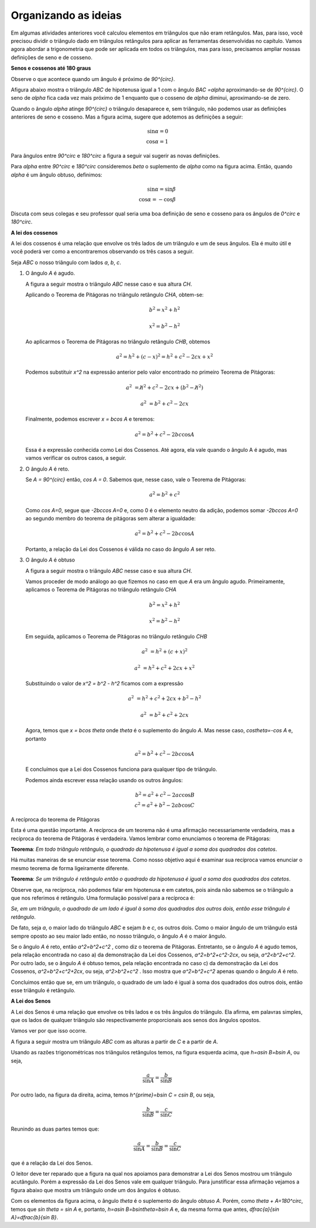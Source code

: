 .. _organizando-3:

*********************
Organizando as ideias
*********************

Em algumas atividades anteriores você calculou elementos em triângulos que não eram retângulos. Mas, para isso, você precisou dividir o triângulo dado em triângulos retângulos para aplicar as ferramentas desenvolvidas no capítulo. Vamos agora abordar a trigonometria que pode ser aplicada em todos os triângulos, mas para isso, precisamos ampliar nossas definições de seno e de cosseno.

.. _sub-seno-cos-maior-que-90:

**Senos e cossenos até 180 graus**

Observe o que acontece quando um ângulo é próximo de `90^{\circ}`.

Afigura abaixo mostra o triângulo `ABC` de hipotenusa igual a 1 com o ângulo `BAC =\alpha` aproximando-se de `90^{\circ}`. O seno de `\alpha` fica cada vez mais próximo de 1 enquanto que o cosseno de `\alpha` diminui, aproximando-se de zero.


.. tikz:: 


   \definecolor{qqwuqq}{rgb}{0.,0.39215686274509803,0.}
   \clip(-0.9221201047138317,-1.5964236511929875) rectangle (3.4843212153469962,6.016685362179443);
   \draw[line width=0.8pt,fill=black,fill opacity=0.10000000149011612] (0.75,0.) -- (0.75,0.3) -- (0.47398011550346203,0.3) -- (0.473980115503462,0.) -- cycle;
   \draw [shift={(0.,0.)},line width=0.8pt,color=qqwuqq,fill=qqwuqq,fill opacity=0.10000000149011612] (0,0) -- (0.:0.3272109891134278) arc (0.:84.64531064246371:0.3272109891134278) -- cycle;
   \draw [line width=0.8pt] (0.,0.)-- (1.,0.);
   \draw [line width=0.8pt] (0.,0.)-- (0.473980115503462,5.056866460780054);
   \draw [line width=0.8pt] (0.473980115503462,5.056866460780054)-- (0.473980115503462,0.);
   \draw (-.05,0.7) node[anchor=north west] {$\alpha$};
   \draw (-0.20225592866429043,2.5046207456953127) node[anchor=north west] {1};
   \draw (0.6266785770897266,2.4609926138135223) node[anchor=north west] {sin$\alpha$};
   \draw (-0.2895121924278712,-0.4) node[anchor=north west] {cos$\alpha$};
   \draw [fill=black] (0.,0.) circle (1.0pt);
   \draw[color=black] (-0.2458840605460808,-0.23304452988703647) node {$A$};
   \draw [fill=black] (0.473980115503462,5.056866460780054) circle (1.0pt);
   \draw[color=black] (0.4957941814443555,5.438612614745719) node {$C$};
   \draw [fill=black] (0.473980115503462,0.) circle (1.0pt);
   \draw[color=black] (0.4957941814443555,-0.2766726617688269) node {$B$};

Quando o ângulo `\alpha` atinge `90^{\circ}` o triângulo desaparece e, sem triângulo, não podemos usar as definições anteriores de seno e cosseno. Mas a figura acima, sugere que adotemos as definições a seguir:


.. math::

   \sin\alpha=0\\
   \cos\alpha=1

Para ângulos entre `90^\circ` e `180^\circ` a figura a seguir vai sugerir as novas definições.


.. tikz:: 

   \definecolor{ffqqqq}{rgb}{1.,0.,0.}
   \definecolor{qqwuqq}{rgb}{0.,0.39215686274509803,0.}
   \definecolor{ccqqqq}{rgb}{0.8,0.,0.}
   \definecolor{qqzzqq}{rgb}{0.,0.6,0.}
   \clip(-3.0028816140856316,-0.92516866560888) rectangle (2.1104498822616287,3.2714300923494335);
   \draw [shift={(0.,0.)},line width=0.8pt,fill=black,fill opacity=0.25] (0,0) -- (0.:0.40743677261731154) arc (0.:122.89602321343347:0.40743677261731154) -- cycle;
   \draw [shift={(0.,0.)},line width=0.8pt,color=qqwuqq,fill=qqwuqq,fill opacity=0.10000000149011612] (0,0) -- (122.89602321343347:0.40743677261731154) arc (122.89602321343347:180.:0.40743677261731154) -- cycle;
   \draw[line width=0.8pt,fill=black,fill opacity=0.10000000149011612] (-1.6961883777198885,0.) -- (-1.6961883777198885,0.28810130482246243) -- (-1.984289682542351,0.28810130482246243) -- (-1.984289682542351,0.) -- cycle; 
   \draw [line width=0.8pt] (-2.5343293255757215,0.)-- (2.,0.);
   \draw [line width=0.8pt] (0.,0.)-- (-1.984289682542351,3.0677117060407775);
   \draw (0.1954970509602643,0.7249502634912335) node[anchor=north west] {$\alpha$};
   \draw [line width=2.pt,color=qqzzqq] (-1.984289682542351,3.1)-- (-1.984289682542351,0.);
   \draw [line width=2.pt,color=ccqqqq] (0.,0.)-- (-1.984289682542351,0.);
   \draw (-0.7619793646904179,0.6) node[anchor=north west] {$\beta$};
   \draw (-0.7619793646904179,1.7027985177727822) node[anchor=north west] {1};
   \draw [color=qqwuqq](-3,1.5398238087258573) node[anchor=north west] {sin$\beta$};
   \draw [color=ffqqqq](-1.5,-0.01) node[anchor=north west] {cos$\beta$};
   \begin{scriptsize}
   \draw [fill=black] (0.,0.) circle (1.0pt);
   \draw [fill=black] (-1.984289682542351,3.0677117060407775) circle (1.0pt);
   \draw [fill=black] (-1.984289682542351,0.) circle (1.0pt);
   \end{scriptsize}
   

Para `\alpha` entre `90^\circ` e `180^\circ` consideremos `\beta` o suplemento de `\alpha` como na figura acima. Então, quando `\alpha` é um ângulo obtuso, definimos:


.. math::

   \sin\alpha=\sin\beta\\
   \cos\alpha=-\cos\beta

Discuta com seus colegas e seu professor qual seria uma boa definição de seno e cosseno para os ângulos de `0^circ` e `180^\circ`.


.. _sub-coloque-aqui-o-nome:

**A lei dos cossenos**


A lei dos cossenos é uma relação que envolve os três lados de um triângulo e um de seus ângulos. Ela é muito útil e você poderá ver como a encontraremos observando os três casos a seguir.

Seja `ABC` o nosso triângulo com lados `a`, `b`, `c`.

#. O ângulo `A` é agudo.

   A figura a seguir mostra o triângulo `ABC` nesse caso e sua altura `CH`.


   .. tikz:: 

      \definecolor{qqwuqq}{rgb}{0.,0.39215686274509803,0.}
      \draw[line width=0.4pt,fill=black,fill opacity=0.10000000149011612] (1.48,0.2349816549731034) -- (1.2450183450268966,0.23498165497310342) -- (1.2450183450268966,0.) -- (1.48,0.) -- cycle; 
      \draw [shift={(0.,0.)},line width=0.8pt,color=qqwuqq,fill=qqwuqq,fill opacity=0.15000000596046448] (0,0) -- (0.:0.44308565782911746) arc (0.:63.279254153124235:0.44308565782911746) -- cycle;
      \draw [line width=0.8pt] (1.48,2.94)-- (0.,0.);
      \draw [line width=0.8pt] (0.,0.)-- (4.,0.);
      \draw [line width=0.8pt] (4.,0.)-- (1.48,2.94);
      \draw [line width=0.8pt,dash pattern=on 3pt off 3pt] (1.48,2.94)-- (1.48,0.);
      \draw (2.6,2.0) node[anchor=north west] {$ a $};
      \draw (0.3397423689355889,2.0) node[anchor=north west] {$ b $};
      \draw (1.7133079082058529,-0.3) node[anchor=north west] {$ c $};
      \draw (1.4,1.5) node[anchor=north west] {$ h $};
      \draw (0.672056612307427,0) node[anchor=north west] {$ x $};
      \draw (2.1563935660349705,0) node[anchor=north west] {$ c-x $};
      \begin{scriptsize}
      \draw [fill=black] (0.,0.) circle (1.0pt);
      \draw (-0.3913489664824548,-0.) node[anchor=north west] {A};
      \draw [fill=black] (4.,0.) circle (1.0pt);   \draw[color=black] (4.15,-0.15) node {$B$};
      \draw [fill=black] (1.48,2.94) circle (1.0pt);
      \draw[color=black] (1.5,3.15) node {$C$};
      \draw [fill=black] (1.48,0.) circle (1.0pt);
      \draw[color=black] (1.45,-0.2) node {$H$};
      \end{scriptsize}
   

   Aplicando o Teorema de Pitágoras no triângulo retângulo `CHA`, obtem-se:

   .. math::

      b^2 = x^2+h^2
   
      x^2= b^2-h^2
   
   Ao aplicarmos o Teorema de Pitágoras no triângulo retângulo `CHB`, obtemos

   .. math::

      a^2 =h^2 + (c - x)^2 = h^2 + c^2 - 2cx + x^2
   
   Podemos substituir `x^2` na expressão anterior pelo valor encontrado no primeiro Teorema de Pitágoras:

   .. math::

      a^2 &=\not{h^2} + c^2 - 2cx + (b^2 - \not{h^2})
   
      a^2 &= b^2 + c^2 - 2cx
   
   Finalmente, podemos escrever `x = b\cos A` e teremos:


   .. math::

      a^2 = b^2 + c^2 - 2bc\cos A

   Essa é a expressão conhecida como Lei dos Cossenos. Até agora, ela vale quando o ângulo A é agudo, mas vamos verificar os outros casos, a seguir.
   
#. O ângulo `A` é reto.

   Se `A = 90^{\circ}` então, `\cos A = 0`. Sabemos que, nesse caso, vale o Teorema de Pitágoras:
   
   .. math::

      a^2 = b^2+c^2
  
   Como `\cos A=0`, segue que `-2bc\cos A=0` e, como 0 é o elemento neutro da adição, podemos somar `-2bc\cos A=0` ao segundo membro do teorema de pitágoras sem alterar a igualdade:
  
   .. math::
  
      a^2 = b^2 + c^2 - 2bc\cos A
      
   Portanto, a relação da Lei dos Cossenos é válida no caso do ângulo `A` ser reto.

#. O ângulo `A` é obtuso

   A figura a seguir mostra o triângulo `ABC` nesse caso e sua altura `CH`.
   
   .. tikz:: 

      \definecolor{qqwuqq}{rgb}{0.,0.39215686274509803,0.}
      \draw [shift={(0.,0.)},line width=0.8pt,color=qqwuqq,fill=qqwuqq,fill opacity=0.15000000596046448] (0,0) -- (0.:0.45338997545305054) arc (0.:116.67958882499202:0.45338997545305054) -- cycle;
      \draw[line width=0.8pt,fill=black,fill opacity=0.10000000149011612] (-1.0114916699533718,0.) -- (-1.0114916699533718,0.32059512616485436) -- (-1.3320867961182261,0.32059512616485436) -- (-1.3320867961182261,0.) -- cycle; 
      \draw [shift={(0.,0.)},line width=0.8pt,fill=black,fill opacity=0.10000000149011612] (0,0) -- (116.67958882499202:0.3400424815897879) arc (116.67958882499202:180.:0.3400424815897879) -- cycle;
      \draw [line width=0.8pt] (-1.3320867961182261,2.650911995020492)-- (0.,0.);
      \draw [line width=0.8pt] (0.,0.)-- (4.,0.);
      \draw [line width=0.8pt] (4.,0.)-- (-1.3320867961182261,2.650911995020492);

      \draw (1.3,1.7) node[anchor=north west] {$ a $};
      \draw (-0.6,1.6) node[anchor=north west] {$ b $};
      \draw (1.9549905259163904,0.) node[anchor=north west] {$ c $};
      \draw (-1.8081462703439288,1.6) node[anchor=north west] {$ h $};
      \draw (-0.7880188255745652,0.) node[anchor=north west] {$ x $};
      \draw [line width=0.8pt] (0.,0.)-- (-2.1152149355371312,0.);
      \draw [line width=0.8pt,dash pattern=on 3pt off 3pt] (-1.3320867961182261,2.650911995020492)-- (-1.3320867961182261,0.);
      \draw [line width=0.8pt] (0.,0.)-- (-1.3320867961182261,0.);
      \draw (-0.7,0.6) node[anchor=north west] {$\theta$};
      \begin{scriptsize}
      \draw (-0.,-0.2) node {A};
      \draw [fill=black] (0.,0.) circle (1.0pt);
      \draw [fill=black] (4.,0.) circle (1.0pt);
      \draw[color=black] (4.176601405636338,-0.22708391734398156) node {$B$};
      \draw [fill=black] (-1.3320867961182261,2.650911995020492) circle (1.0pt);
      \draw[color=black] (-1.4454342899814883,3.037323905917978) node {$C$};
      \draw [fill=black] (-1.3320867961182261,0.) circle (1.0pt);
      \draw[color=black] (-1.3774257936635306,-0.2) node {$H$};
      \end{scriptsize}
      
   Vamos proceder de modo análogo ao que fizemos no caso em que `A` era um ângulo agudo. Primeiramente, aplicamos o Teorema de Pitágoras no triângulo retângulo `CHA`
   
   .. math::
   
      b^2=x^2+h^2
      
      x^2=b^2 - h^2
      
   Em seguida, aplicamos o Teorema de Pitágoras no triângulo retângulo `CHB`
   
   .. math::
   
      a^2 &=h^2 + (c+x)^2
      
      a^2 &= h^2 + c^2 + 2cx + x^2
      
   Substituindo o valor de `x^2 = b^2 - h^2` ficamos com a expressão
   
   .. math::
      
      a^2 &= h^2 + c^2 + 2cx + b^2 -h^2
      
      a^2 &= b^2 + c^2 + 2cx
      
   Agora, temos que `x = b\cos \theta` onde `\theta` é o suplemento do ângulo `A`. Mas nesse caso, `\cos\theta=-\cos A` e, portanto
   
   .. math:: 
      
      a^2=b^2 + c^2 - 2bc\cos A
      
   E concluímos que a Lei dos Cossenos funciona para qualquer tipo de triângulo.
   
   Podemos ainda escrever essa relação usando os outros ângulos:

   .. math::
   
      b^2=a^2+c^2 - 2ac\cos B\\
      c^2=a^2+b^2 - 2ab\cos C

A recíproca do teorema de Pitágoras


Esta é uma questão importante. A recíproca de um teorema não é uma afirmação necessariamente verdadeira, mas a recíproca do teorema de Pitágoras é verdadeira. Vamos lembrar como enunciamos o teorema de Pitágoras: 

**Teorema**: *Em todo triângulo retângulo, o quadrado da hipotenusa é igual a soma dos quadrados dos catetos*.

Há muitas maneiras de se enunciar esse teorema. Como nosso objetivo aqui é examinar sua recíproca vamos enunciar o mesmo teorema de forma ligeiramente diferente.

**Teorema**:  *Se um triângulo é retângulo então o quadrado da hipotenusa é igual a soma dos quadrados dos catetos*.

Observe que, na recíproca, não podemos falar em hipotenusa e em catetos, pois ainda não sabemos se o triângulo a que nos referimos é retângulo. Uma formulação possível para a recíproca é:

*Se, em um triângulo, o quadrado de um lado é igual à soma dos quadrados dos outros dois, então esse triângulo é retângulo*.

De fato, seja `a`, o maior lado do triângulo `ABC` e sejam `b` e `c`, os outros dois. Como o maior ângulo de um triângulo está sempre oposto ao seu maior lado então, no nosso triângulo, o ângulo `A` é o maior ângulo.

Se o ângulo `A` é reto, então `a^2=b^2+c^2` , como diz o teorema de Pitágoras. Entretanto, se o ângulo `A` é agudo temos, pela relação encontrada no caso a) da demonstração da Lei dos Cossenos, `a^2=b^2+c^2-2cx`, ou seja, `a^2<b^2+c^2`. Por outro lado, se o ângulo `A` é obtuso temos, pela relação encontrada no caso c) da demonstração da Lei dos Cossenos, `a^2=b^2+c^2+2cx`, ou seja, `a^2>b^2+c^2` . Isso mostra que `a^2=b^2+c^2`  apenas quando o ângulo `A` é reto.

Concluimos então que se, em um triângulo, o quadrado de um lado é igual à soma dos quadrados dos outros dois, então esse triângulo é retângulo.


**A Lei dos Senos**


A Lei dos Senos é uma relação que envolve os três lados e os três ângulos do triângulo. Ela afirma, em palavras simples, que os lados de qualquer triângulo são respectivamente proporcionais aos senos dos ângulos opostos.

Vamos ver por que isso ocorre.

A figura a seguir mostra um triângulo `ABC` com as alturas a partir de `C` e a partir de `A`.


.. tikz:: 

   \definecolor{qqttcc}{rgb}{0.,0.2,0.8}
   \definecolor{dcrutc}{rgb}{0.8627450980392157,0.0784313725490196,0.23529411764705882}
   \definecolor{qqwuqq}{rgb}{0.,0.39215686274509803,0.}
   \clip(-0.64,-1.44) rectangle (8.64,3.3);
   \draw [shift={(0.,0.)},line width=0.8pt,color=qqwuqq,fill=qqwuqq,fill opacity=0.25] (0,0) -- (0.:0.4) arc (0.:61.7826441452707:0.4) -- cycle;
   \draw [shift={(5.,0.)},line width=0.8pt,color=qqwuqq,fill=qqwuqq,fill opacity=0.25] (0,0) -- (0.:0.4) arc (0.:61.78264414527068:0.4) -- cycle;
   \draw [shift={(8.,0.)},line width=0.8pt,color=dcrutc,fill=dcrutc,fill opacity=0.25] (0,0) -- (124.33021719550332:0.4) arc (124.33021719550332:180.:0.4) -- cycle;
   \draw [shift={(1.32,2.46)},line width=0.8pt,color=qqttcc,fill=qqttcc,fill opacity=0.25] (0,0) -- (-118.21735585472932:0.4) arc (-118.21735585472932:-55.66978280449669:0.4) -- cycle;
   \draw [line width=0.8pt] (1.32,2.46)-- (0.,0.);
   \draw [line width=0.8pt] (1.32,2.46)-- (3.,0.);
   \draw [line width=0.8pt] (0.,0.)-- (3.,0.);
   \draw [line width=0.8pt] (5.,0.)-- (8.,0.);
   \draw [line width=0.8pt] (6.32,2.46)-- (5.,0.);
   \draw [line width=0.8pt] (6.32,2.46)-- (8.,0.);
   \draw [line width=0.8pt,dash pattern=on 3pt off 3pt] (6.32,2.46)-- (6.32,0.);
   \draw [line width=0.8pt,dash pattern=on 3pt off 3pt] (3.,0.)-- (0.6706697459584295,1.2498845265588916);
   \draw (1.,3.1) node[anchor=north west] {$ A $};
   \draw (6.1,3.1) node[anchor=north west] {$ A $};
   \draw (-0.6,0.1) node[anchor=north west] {$ B $};
   \draw (4.4,0.1) node[anchor=north west] {$ B $};
   \draw (3.04,0.28) node[anchor=north west] {$ C $};
   \draw (8.08,0.26) node[anchor=north west] {$ C $};
   \draw (1.3,1.3) node[anchor=north west] {$ h $};
   \draw (6.3,1.4) node[anchor=north west] {$ h' $};
   \draw (1.34,0.0) node[anchor=north west] {$  a$};
   \draw (2.1,1.8) node[anchor=north west] {$ b $};
   \draw (7.1,1.8) node[anchor=north west] {$ b $};
   \draw (5.24,1.8) node[anchor=north west] {$ c $};
   \begin{scriptsize}
   \draw [fill=black] (1.32,2.46) circle (1.0pt);
   \draw [fill=black] (0.,0.) circle (1.0pt);
   \draw [fill=black] (3.,0.) circle (1.0pt);
   \draw [fill=black] (5.,0.) circle (1.0pt);
   \draw [fill=black] (8.,0.) circle (1.0pt);
   \draw [fill=black] (6.32,2.46) circle (1.0pt);
   \draw [fill=black] (6.32,0.) circle (1.0pt);
   \draw [fill=black] (0.6706697459584295,1.2498845265588916) circle (1.0pt);
   \end{scriptsize}
   
Usando as razões trigonométricas nos triângulos retângulos temos, na figura esquerda acima, que `h=a\sin B=b\sin A`, ou seja, 

.. math::
   
   \dfrac{a}{\sin A}=\dfrac{b}{\sin B}


Por outro lado, na figura da direita, acima, temos `h^{\prime}=b\sin C = c\sin B`, ou seja, 

.. math::
   
   \dfrac{b}{\sin B}=\dfrac{c}{\sin C}
   
Reunindo as duas partes temos que:

.. math::
   
   \dfrac{a}{\sin A}=\dfrac{b}{\sin B}=\dfrac{c}{\sin C}
   
que é a relação da Lei dos Senos.

O leitor deve ter reparado que a figura na qual nos apoiamos para demonstrar a Lei dos Senos mostrou um triângulo acutângulo. Porém a expressão da Lei dos Senos vale em qualquer triângulo. Para junstificar essa afirmação vejamos a figura abaixo que mostra um triângulo onde um dos ângulos é obtuso.


.. tikz:: 

   \definecolor{qqqqcc}{rgb}{0.,0.,0.8}
   \definecolor{qqwuqq}{rgb}{0.,0.39215686274509803,0.}
   \draw [shift={(0.,0.)},line width=0.8pt,color=qqwuqq,fill=qqwuqq,fill opacity=0.25] (0,0) -- (32.30262735278115:0.5458751028518833) arc (32.30262735278115:60.26812632820428:0.5458751028518833) -- cycle;
   \draw [shift={(1.4628370590887592,2.5613145535471507)},line width=0.8pt,color=qqqqcc,fill=qqqqcc,fill opacity=0.25] (0,0) -- (-119.73187367179573:0.4367000822815067) arc (-119.73187367179573:4.219095349248441:0.4367000822815067) -- cycle;
   \draw [shift={(1.4628370590887592,2.5613145535471507)},line width=0.8pt,fill=black,fill opacity=0.25] (0,0) -- (4.219095349248461:0.32752506171113005) arc (4.219095349248461:60.26812632820428:0.32752506171113005) -- cycle;
   \draw [line width=0.8pt] (1.4628370590887592,2.5613145535471507)-- (0.,0.);
   \draw (0.9802834681676981,3.1) node[anchor=north west] {$ A $};
   \draw (-0.5263318157035,0.36034613884836586) node[anchor=north west] {$ B $};
   \draw (4.4,3.2) node[anchor=north west] {$ C $};
   \draw (3.3602989166019097,4.0) node[anchor=north west] {$ h $};
   \draw (2.268548710898143,1.6) node[anchor=north west] {$  a$};
   \draw (2.7489188014078003,3.2) node[anchor=north west] {$ b $};
   \draw [line width=0.8pt] (1.4628370590887592,2.5613145535471507)-- (4.393094611197663,2.7774810942764963);
   \draw [line width=0.8pt] (4.393094611197663,2.7774810942764963)-- (0.,0.);
   \draw [line width=0.8pt,dash pattern=on 2pt off 2pt] (4.393094611197663,2.7774810942764963)-- (2.2766511385566925,3.9862400657031287);
   \draw [line width=0.8pt] (1.4628370590887592,2.5613145535471507)-- (2.6701932949655593,4.675301944728987);
   \draw (1.6,3.2) node[anchor=north west] {$ \theta $};
   
Com os elementos da figura acima, o ângulo `\theta` é o suplemento do ângulo obtuso `A`. Porém, como `\theta + A=180^\circ`,  temos que `\sin \theta = \sin A` e, portanto, `h=a\sin B=b\sin\theta=b\sin A` e, da mesma forma que antes, `\dfrac{a}{\sin A}=\dfrac{b}{\sin B}`.
